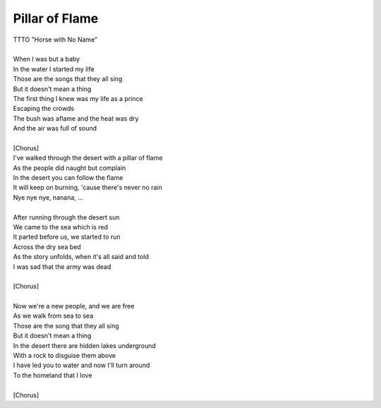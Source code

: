 Pillar of Flame
---------------

| TTTO "Horse with No Name"
| 
| When I was but a baby
| In the water I started my life
| Those are the songs that they all sing
| But it doesn't mean a thing
| The first thing I knew was my life as a prince
| Escaping the crowds
| The bush was aflame and the heat was dry
| And the air was full of sound
| 
| [Chorus]
| I've walked through the desert with a pillar of flame
| As the people did naught but complain
| In the desert you can follow the flame
| It will keep on burning, 'cause there's never no rain
| Nye nye nye, nanana, ...
| 
| After running through the desert sun
| We came to the sea which is red
| It parted before us, we started to run
| Across the dry sea bed
| As the story unfolds, when it's all said and told
| I was sad that the army was dead
| 
| [Chorus]
| 
| Now we're a new people, and we are free
| As we walk from sea to sea
| Those are the song that they all sing
| But it doesn't mean a thing
| In the desert there are hidden lakes underground
| With a rock to disguise them above
| I have led you to water and now I'll turn around
| To the homeland that I love
| 
| [Chorus]
